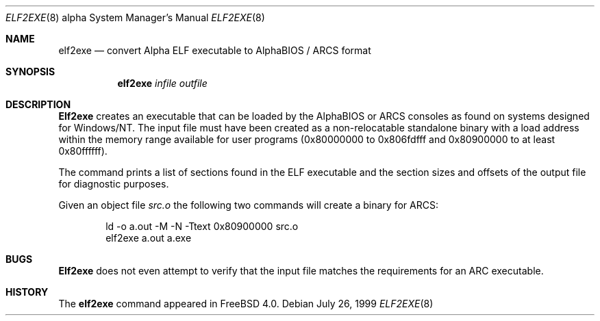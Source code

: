 .\" Copyright (c) 1999 Stefan Esser
.\"
.\" Redistribution and use in source and binary forms, with or without
.\" modification, are permitted provided that the following conditions
.\" are met:
.\" 1. Redistributions of source code must retain the above copyright
.\"    notice, this list of conditions and the following disclaimer.
.\" 2. Redistributions in binary form must reproduce the above copyright
.\"    notice, this list of conditions and the following disclaimer in the
.\"    documentation and/or other materials provided with the distribution.
.\"
.\" $FreeBSD$
.\"
.Dd July 26, 1999
.Dt ELF2EXE 8 Alpha
.Os
.Sh NAME
.Nm elf2exe
.Nd convert Alpha ELF executable to AlphaBIOS / ARCS format
.Sh SYNOPSIS
.Nm
.Ar infile
.Ar outfile
.Sh DESCRIPTION
.Nm Elf2exe
creates an executable that can be loaded by the AlphaBIOS or ARCS consoles
as found on systems designed for
.Tn Windows/NT .
The input file must have been
created as a non-relocatable standalone binary with a load address within
the memory range available for user programs (0x80000000 to 0x806fdfff
and 0x80900000 to at least 0x80ffffff).
.Pp
The command prints a list of sections found in the ELF executable and the
section sizes and offsets of the output file for diagnostic purposes.
.Pp
Given an object file
.Pa src.o
the following two commands will create a binary for ARCS:
.Bd -literal -offset indent
ld -o a.out -M -N -Ttext 0x80900000 src.o
elf2exe a.out a.exe
.Ed
.Sh BUGS
.Nm Elf2exe
does not even attempt to verify that the input file matches the requirements
for an ARC executable.
.Sh HISTORY
The
.Nm
command appeared in
.Fx 4.0 .
